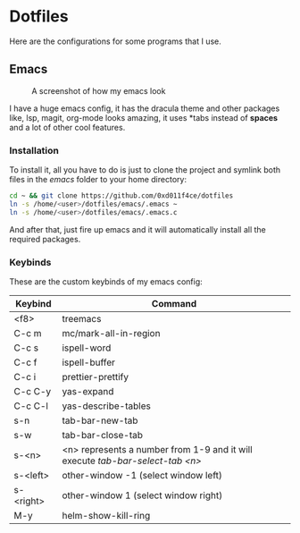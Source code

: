* Dotfiles

Here are the configurations for some programs that I use.

** Emacs

#+CAPTION: A screenshot of how my emacs look
#+ATTR_HTML: :width 512px
[[./images/emacs_ss.png]]

I have a huge emacs config, it has the dracula theme and other packages like,
lsp, magit, org-mode looks amazing, it uses *tabs instead of *spaces* and a lot of
other cool features.

*** Installation

To install it, all you have to do is just to clone the project and symlink both
files in the /emacs/ folder to your home directory:

#+begin_src bash
  cd ~ && git clone https://github.com/0xd011f4ce/dotfiles
  ln -s /home/<user>/dotfiles/emacs/.emacs ~
  ln -s /home/<user>/dotfiles/emacs/.emacs.c
#+end_src

And after that, just fire up emacs and it will automatically install all the
required packages.

*** Keybinds

These are the custom keybinds of my emacs config:

| Keybind   | Command                                                                     |
|-----------+-----------------------------------------------------------------------------|
| <f8>      | treemacs                                                                    |
| C-c m     | mc/mark-all-in-region                                                       |
| C-c s     | ispell-word                                                                 |
| C-c f     | ispell-buffer                                                               |
| C-c i     | prettier-prettify                                                           |
| C-c C-y   | yas-expand                                                                  |
| C-c C-l   | yas-describe-tables                                                         |
| s-n       | tab-bar-new-tab                                                             |
| s-w       | tab-bar-close-tab                                                           |
| s-<n>     | <n> represents a number from 1-9 and it will execute /tab-bar-select-tab <n>/ |
| s-<left>  | other-window -1 (select window left)                                        |
| s-<right> | other-window 1 (select window right)                                        |
| M-y       | helm-show-kill-ring                                                         |
